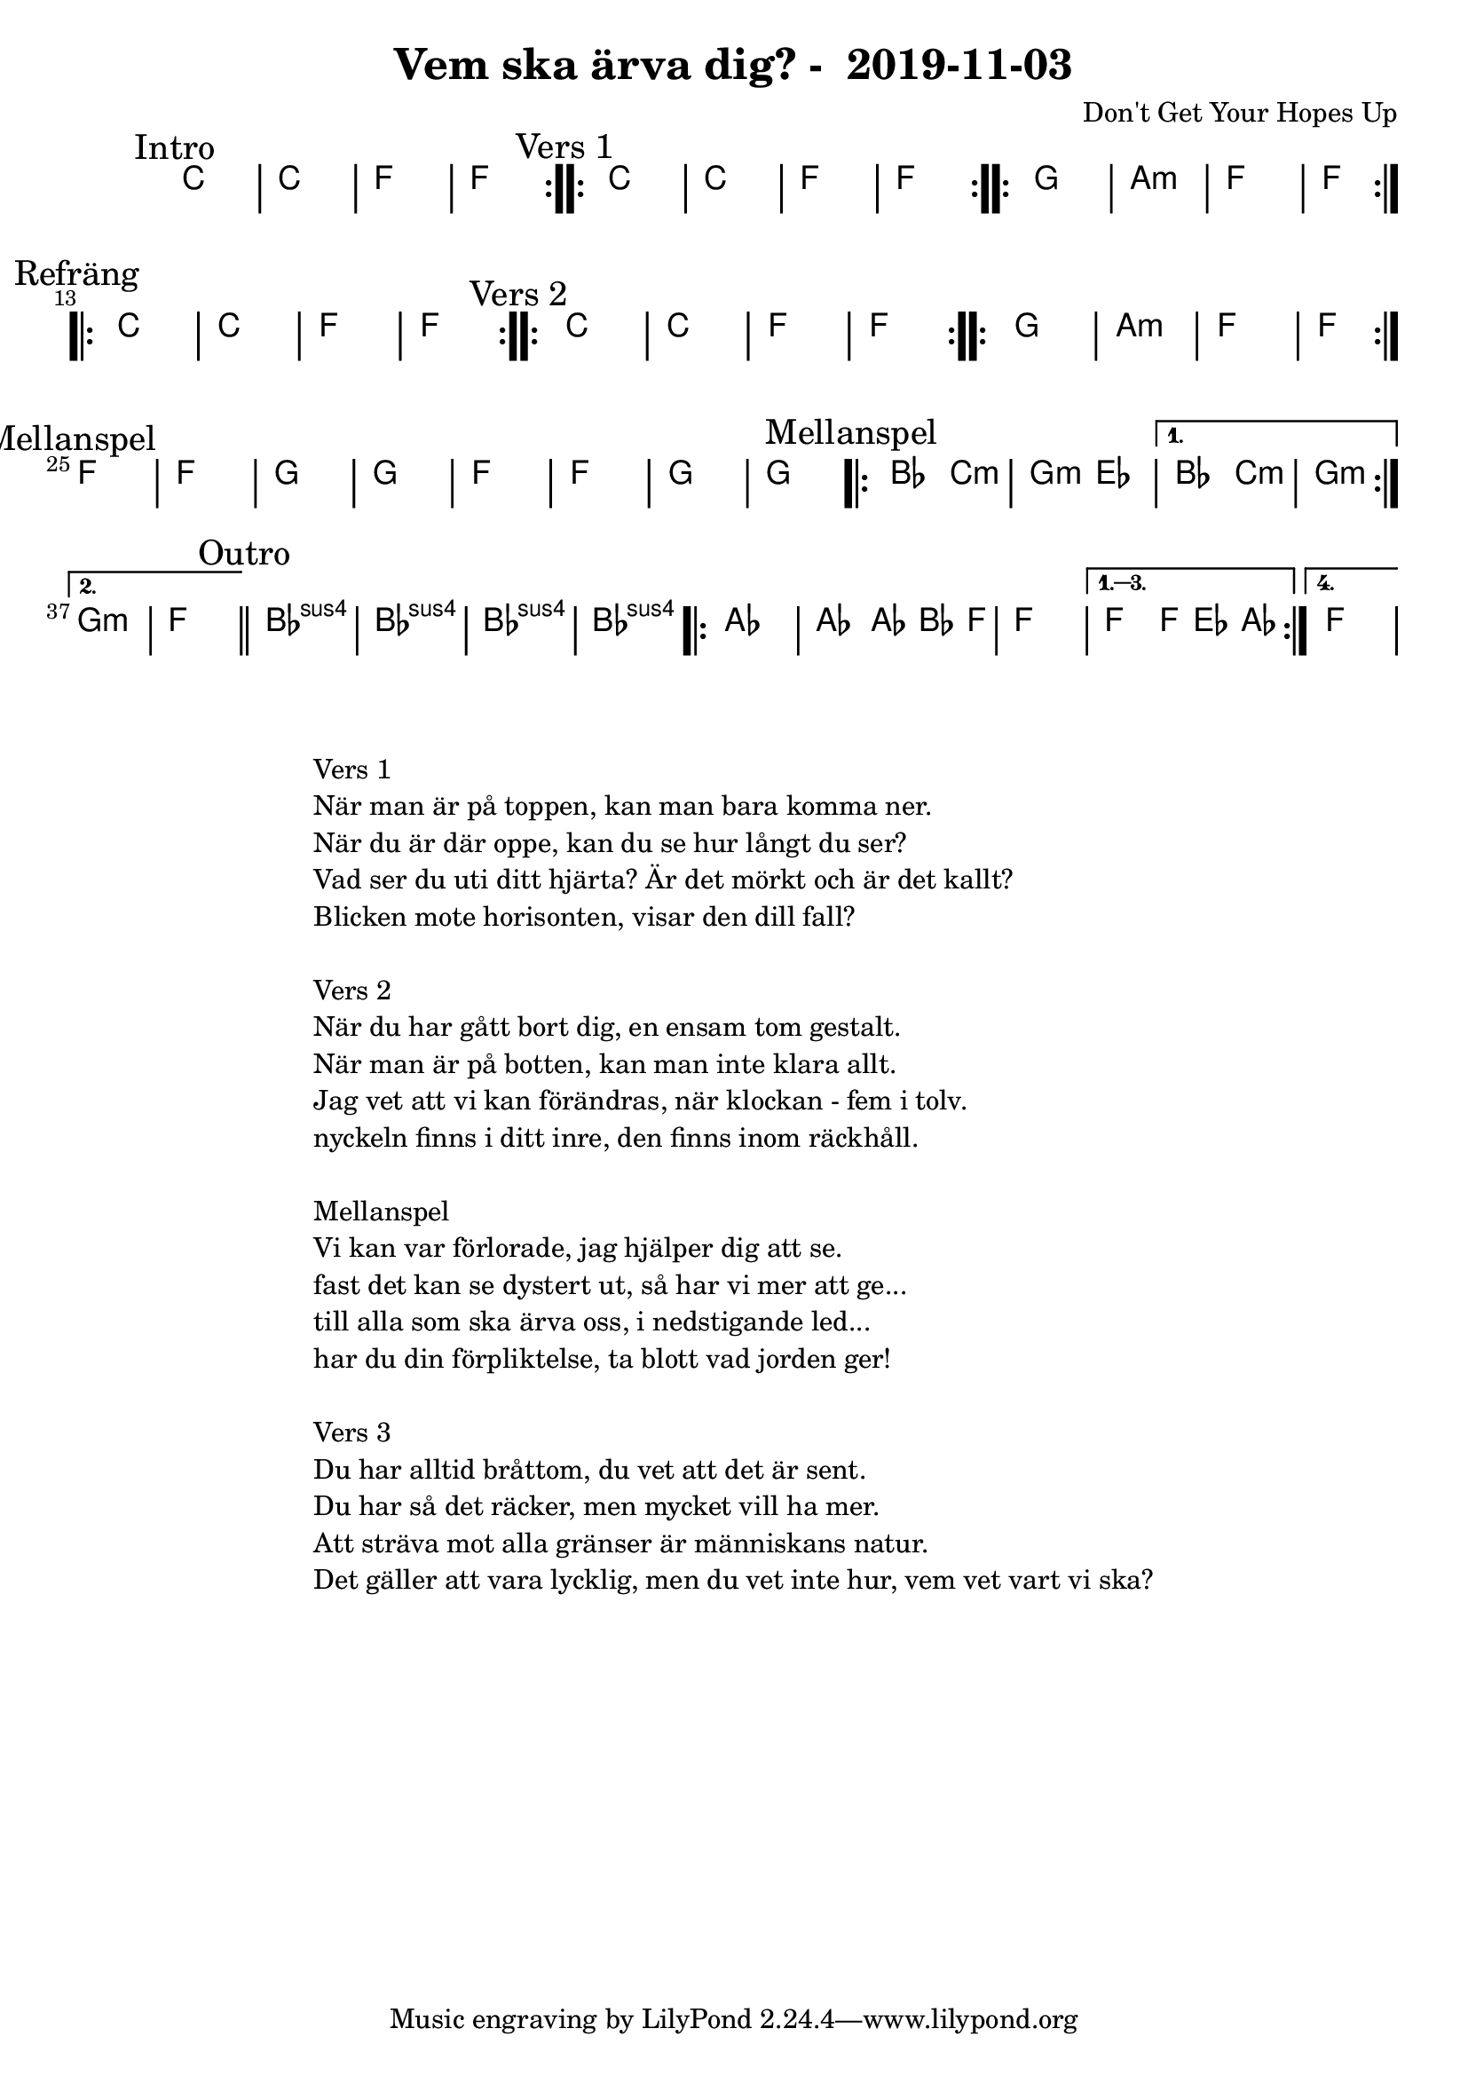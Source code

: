 %LilyBin                                                                                                                                      
\header {                                                                                                                                    
  title = "Vem ska ärva dig? -  2019-11-03"                                                                                                                  
  composer = "Don't Get Your Hopes Up"                                                                                                                     
}                                                                                                                                            
\version "2.18.2"                                                                                                                            
                                                                                                                                             
\score {                                                                                                                                     
\midi{}
\layout{}
 \new ChordNames \with {                                                                                                                     
  \override BarLine.bar-extent = #'(-2 . 2)                                                                                                  
  \consists "Bar_engraver" }                                                                                                                                            


\chordmode {                                                                                                                                 
  
  %aes1. ees4. f8 | f1. ees2 \bar "||"
  \mark "Intro"
  \repeat volta 2
   {c1 | c1 | f1 | f1  }

  \mark "Vers 1"
  \repeat volta 2
    {c1 | c1 | f1 | f1  }

  \repeat volta 2
   {g1 | a1:m  | f1  | f1  }

\mark "Refräng"
  \repeat volta 2  
  {c1 | c1 | f1 | f1  }

  \mark "Vers 2"
  \repeat volta 2
    {c1 | c1 | f1 | f1  }

  \repeat volta 2
   {g1 | a1:m  | f1  | f1  }

\mark "Mellanspel"
   {f1 | f1  | g1  | g1  | }
   {f1 | f1  | g1  | g1  | }


\mark "Mellanspel"
  \repeat volta 2 { bes2 c2:m | g2:m ees2 }
   \alternative{
   { bes2 c2:m | g1:m  }
  { g1:m   | f1 \bar "||" }}
\mark "Outro"
   bes1:sus4 | bes1:sus4 | bes1:sus4 | bes1:sus4 |

   \repeat volta 4 {aes1 | aes2 aes8~bes4 f8 | f1 | }
  \alternative{
  {f2 f8 ees4 aes8 }
  {f1 } }   

}



}

\markup {
  \fill-line {
    \column {
      \left-align {
        \line {Vers 1}
        \line { När man är på toppen, kan man bara komma ner.}
        \line { När du är där oppe, kan du se hur långt du ser? }
        \line { Vad ser du uti ditt hjärta? Är det mörkt och är det kallt? }
        \line { Blicken mote horisonten, visar den dill fall? }
        \vspace #1

        \line {Vers 2}
        \line { När du har gått bort dig, en ensam tom gestalt.}
        \line { När man är på botten, kan man inte klara allt. }
        \line { Jag vet att vi kan förändras, när klockan - fem i tolv. }
        \line { nyckeln finns i ditt inre, den finns inom räckhåll. }
        \vspace #1

        \line {Mellanspel}
        \line { Vi kan var förlorade, jag hjälper dig att se.}
        \line { fast det kan se dystert ut, så har vi mer att ge...  }
        \line { till alla som ska ärva oss, i nedstigande led... }  
        \line { har du din förpliktelse, ta blott vad jorden ger!}  
        \vspace #1

        \line {Vers 3}
        \line { Du har alltid bråttom, du vet att det är sent.}
        \line { Du har så det räcker, men mycket vill ha mer. }
        \line { Att sträva mot alla gränser är människans natur. }
        \line { Det gäller att vara lycklig, men du vet inte hur, vem vet vart vi ska? }
        \vspace #1
      }
    }
  }
}
